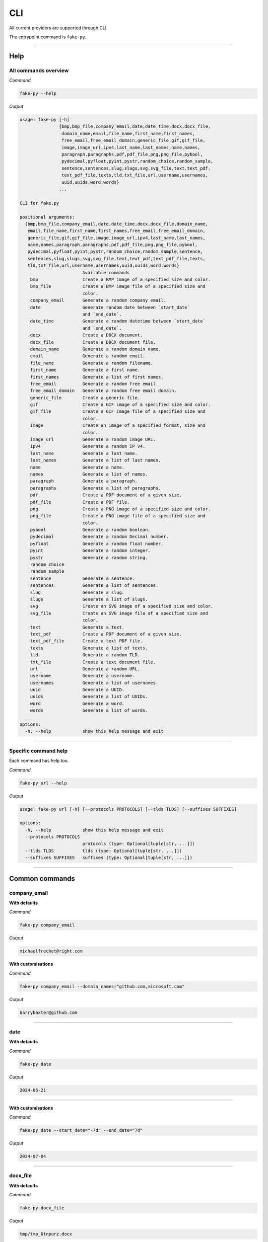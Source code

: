 CLI
=============
All current providers are supported through CLI.

The entrypoint command is ``fake-py``.

----

Help
----
All commands overview
~~~~~~~~~~~~~~~~~~~~~
*Command*

.. code-block:: sh

    fake-py --help

*Output*

.. code-block:: sh

    usage: fake-py [-h]
                   {bmp,bmp_file,company_email,date,date_time,docx,docx_file,
                    domain_name,email,file_name,first_name,first_names,
                    free_email,free_email_domain,generic_file,gif,gif_file,
                    image,image_url,ipv4,last_name,last_names,name,names,
                    paragraph,paragraphs,pdf,pdf_file,png,png_file,pybool,
                    pydecimal,pyfloat,pyint,pystr,random_choice,random_sample,
                    sentence,sentences,slug,slugs,svg,svg_file,text,text_pdf,
                    text_pdf_file,texts,tld,txt_file,url,username,usernames,
                    uuid,uuids,word,words}
                   ...

    CLI for fake.py

    positional arguments:
      {bmp,bmp_file,company_email,date,date_time,docx,docx_file,domain_name,
       email,file_name,first_name,first_names,free_email,free_email_domain,
       generic_file,gif,gif_file,image,image_url,ipv4,last_name,last_names,
       name,names,paragraph,paragraphs,pdf,pdf_file,png,png_file,pybool,
       pydecimal,pyfloat,pyint,pystr,random_choice,random_sample,sentence,
       sentences,slug,slugs,svg,svg_file,text,text_pdf,text_pdf_file,texts,
       tld,txt_file,url,username,usernames,uuid,uuids,word,words}
                            Available commands
        bmp                 Create a BMP image of a specified size and color.
        bmp_file            Create a BMP image file of a specified size and
                            color.
        company_email       Generate a random company email.
        date                Generate random date between `start_date`
                            and `end_date`.
        date_time           Generate a random datetime between `start_date`
                            and `end_date`.
        docx                Create a DOCX document.
        docx_file           Create a DOCX document file.
        domain_name         Generate a random domain name.
        email               Generate a random email.
        file_name           Generate a random filename.
        first_name          Generate a first name.
        first_names         Generate a list of first names.
        free_email          Generate a random free email.
        free_email_domain   Generate a random free email domain.
        generic_file        Create a generic file.
        gif                 Create a GIF image of a specified size and color.
        gif_file            Create a GIF image file of a specified size and
                            color.
        image               Create an image of a specified format, size and
                            color.
        image_url           Generate a random image URL.
        ipv4                Generate a random IP v4.
        last_name           Generate a last name.
        last_names          Generate a list of last names.
        name                Generate a name.
        names               Generate a list of names.
        paragraph           Generate a paragraph.
        paragraphs          Generate a list of paragraphs.
        pdf                 Create a PDF document of a given size.
        pdf_file            Create a PDF file.
        png                 Create a PNG image of a specified size and color.
        png_file            Create a PNG image file of a specified size and
                            color.
        pybool              Generate a random boolean.
        pydecimal           Generate a random Decimal number.
        pyfloat             Generate a random float number.
        pyint               Generate a random integer.
        pystr               Generate a random string.
        random_choice
        random_sample
        sentence            Generate a sentence.
        sentences           Generate a list of sentences.
        slug                Generate a slug.
        slugs               Generate a list of slugs.
        svg                 Create an SVG image of a specified size and color.
        svg_file            Create an SVG image file of a specified size and
                            color.
        text                Generate a text.
        text_pdf            Create a PDF document of a given size.
        text_pdf_file       Create a text PDF file.
        texts               Generate a list of texts.
        tld                 Generate a random TLD.
        txt_file            Create a text document file.
        url                 Generate a random URL.
        username            Generate a username.
        usernames           Generate a list of usernames.
        uuid                Generate a UUID.
        uuids               Generate a list of UUIDs.
        word                Generate a word.
        words               Generate a list of words.

    options:
      -h, --help            show this help message and exit

----

Specific command help
~~~~~~~~~~~~~~~~~~~~~
Each command has help too.

*Command*

.. code-block::

    fake-py url --help

*Output*

.. code-block:: sh

    usage: fake-py url [-h] [--protocols PROTOCOLS] [--tlds TLDS] [--suffixes SUFFIXES]

    options:
      -h, --help            show this help message and exit
      --protocols PROTOCOLS
                            protocols (type: Optional[tuple[str, ...]])
      --tlds TLDS           tlds (type: Optional[tuple[str, ...]])
      --suffixes SUFFIXES   suffixes (type: Optional[tuple[str, ...]])

----

Common commands
---------------
company_email
~~~~~~~~~~~~~
**With defaults**

*Command*

.. code-block:: sh

    fake-py company_email

*Output*

.. code-block:: text

    michaelfrechet@right.com

**With customisations**

*Command*

.. code-block:: sh

    fake-py company_email --domain_names="github.com,microsoft.com"

*Output*

.. code-block:: text

    barrybaxter@github.com

----

date
~~~~
**With defaults**

*Command*

.. code-block:: sh

    fake-py date

*Output*

.. code-block:: text

    2024-06-21

----

**With customisations**

*Command*

.. code-block:: sh

    fake-py date --start_date="-7d" --end_date="7d"

*Output*

.. code-block:: text

    2024-07-04

----

docx_file
~~~~~~~~~
**With defaults**

*Command*

.. code-block:: sh

    fake-py docx_file

*Output*

.. code-block:: text

    tmp/tmp_0tnpurz.docx

----

**With customisations**

*Command*

.. code-block:: sh

    fake-py docx_file --nb_pages=100 --basename="my_docx_file"

*Output*

.. code-block:: text

    tmp/my_docx_file.docx

----

email
~~~~~
**With defaults**

*Command*

.. code-block:: sh

    fake-py email

*Output*

.. code-block:: text

    bad@not.org

**With customisations**

*Command*

.. code-block:: sh

    fake-py email --domain_names="github.com,microsoft.com"

*Output*

.. code-block:: text

    guess@github.com

----

url
~~~
**With defaults**

*Command*

.. code-block:: sh

    fake-py url

*Output*

.. code-block:: text

    http://one.com/lets.php

----

**With customisations**

*Command*

.. code-block:: sh

    fake-py url --tlds="am,nl,ie"

*Output*

.. code-block:: text

    https://readability.ie/face.go

----

slug
~~~~
*Command*

.. code-block:: sh

    fake-py slug

*Output*

.. code-block:: text

    unless-ambiguity-to-taaxihkoywxbolrienhq

----

text
~~~~
**With defaults**

*Command*

.. code-block:: sh

    fake-py text

*Output*

.. code-block:: text

    Should sparse and of idea. Is is is it than. Idea should is should
    explicitly. Are often practicality refuse than. Of the of in do.
    Is errors namespaces the better. Never to is do idea. The complicate.

----

**With customisations**

*Command*

.. code-block:: sh

    fake-py text --nb_chars=75

*Output*

.. code-block:: text

    Complicated is than explain right. Be silently better idea hard. Break than

----

username
~~~~~~~~
*Command*

.. code-block:: sh

    fake-py username

*Output*

.. code-block:: text

    better_if_great_ldffdumuptmqtzssjbgv

